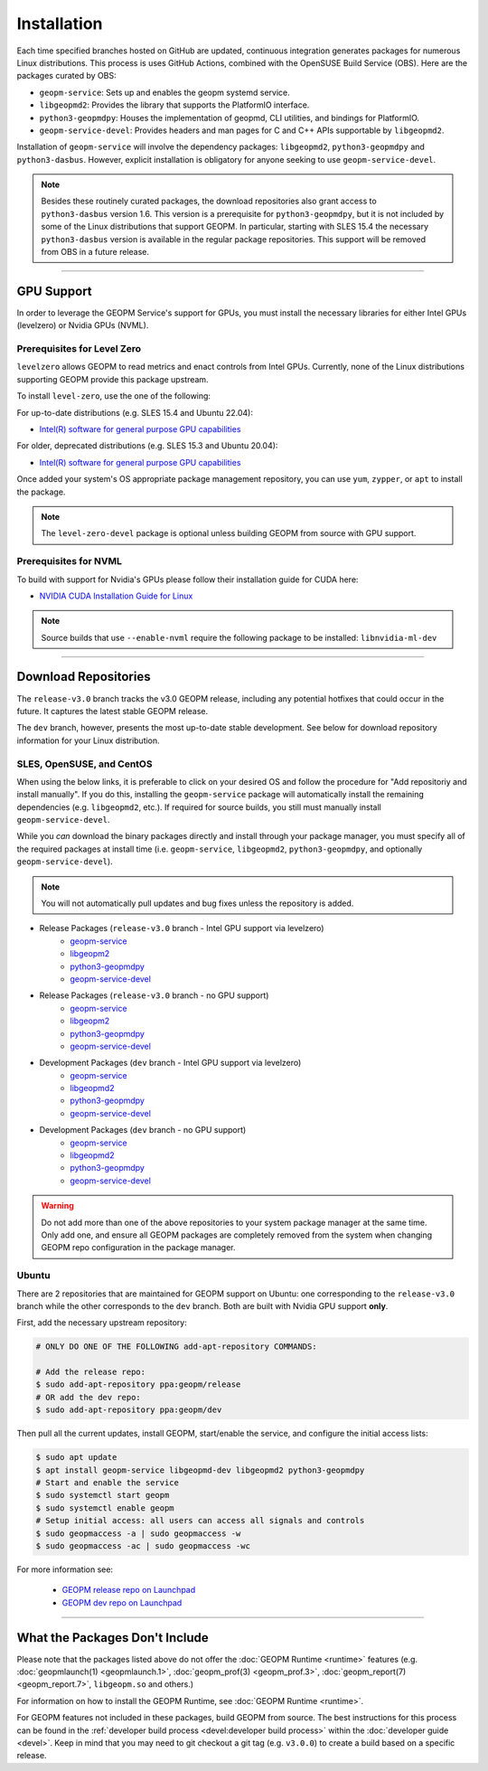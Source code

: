 Installation
============

Each time specified branches hosted on GitHub are updated, continuous
integration generates packages for numerous Linux distributions. This
process is uses GitHub Actions, combined with the OpenSUSE Build Service
(OBS). Here are the packages curated by OBS:

- ``geopm-service``: Sets up and enables the geopm systemd service.
- ``libgeopmd2``: Provides the library that supports the PlatformIO interface.
- ``python3-geopmdpy``: Houses the implementation of geopmd, CLI utilities, and bindings for PlatformIO.
- ``geopm-service-devel``: Provides headers and man pages for C and C++ APIs supportable by ``libgeopmd2``.

Installation of ``geopm-service`` will involve the dependency packages:
``libgeopmd2``, ``python3-geopmdpy`` and ``python3-dasbus``. However, explicit
installation is obligatory for anyone seeking to use ``geopm-service-devel``.

.. note::

    Besides these routinely curated packages, the download repositories also
    grant access to ``python3-dasbus`` version 1.6. This version is a
    prerequisite for ``python3-geopmdpy``, but it is not included by some of
    the Linux distributions that support GEOPM.  In particular, starting with
    SLES 15.4 the necessary ``python3-dasbus`` version is available in the
    regular package repositories.  This support will be removed from OBS in
    a future release.

----

GPU Support
-----------

In order to leverage the GEOPM Service's support for GPUs, you must install the
necessary libraries for either Intel GPUs (levelzero) or Nvidia GPUs (NVML).

Prerequisites for Level Zero
^^^^^^^^^^^^^^^^^^^^^^^^^^^^

``levelzero`` allows GEOPM to read metrics and enact controls from Intel GPUs.
Currently, none of the Linux distributions supporting GEOPM provide this
package upstream.

To install ``level-zero``, use the one of the following:

For up-to-date distributions (e.g. SLES 15.4 and Ubuntu 22.04):

* `Intel(R) software for general purpose GPU capabilities
  <https://dgpu-docs.intel.com/driver/installation.html>`__

For older, deprecated distributions (e.g. SLES 15.3 and Ubuntu 20.04):

* `Intel(R) software for general purpose GPU capabilities
  <https://dgpu-docs.intel.com/installation-guides/index.html>`__

Once added your system's OS appropriate package management repository, you can
use ``yum``, ``zypper``, or ``apt`` to install the package.

.. note::

   The ``level-zero-devel`` package is optional unless building GEOPM from
   source with GPU support.

Prerequisites for NVML
^^^^^^^^^^^^^^^^^^^^^^

.. TODO Include blurb about DCGM, where to get it, and why it's important.
   This only makes sense if/when we build with DCGM in something that is packaged
   on Launchpad or OBS.

To build with support for Nvidia's GPUs please follow their installation guide
for CUDA here:

* `NVIDIA CUDA Installation Guide for Linux
  <https://docs.nvidia.com/cuda/cuda-installation-guide-linux/index.html>`__

.. note::

   Source builds that use ``--enable-nvml`` require the following package to be
   installed: ``libnvidia-ml-dev``

----

Download Repositories
---------------------

The ``release-v3.0`` branch tracks the v3.0 GEOPM release, including any
potential hotfixes that could occur in the future. It captures the latest
stable GEOPM release.

The ``dev`` branch, however, presents the most up-to-date stable development.
See below for download repository information for your Linux distribution.

SLES, OpenSUSE, and CentOS
^^^^^^^^^^^^^^^^^^^^^^^^^^

When using the below links, it is preferable to click on your desired OS and
follow the procedure for "Add repositoriy and install manually".  If you do
this, installing the ``geopm-service`` package will automatically install the
remaining dependencies (e.g. ``libgeopmd2``, etc.).  If required for source
builds, you still must manually install ``geopm-service-devel``.

While you *can* download the binary packages directly and install through your
package manager, you must specify all of the required packages at install time
(i.e. ``geopm-service``, ``libgeopmd2``, ``python3-geopmdpy``, and optionally
``geopm-service-devel``).

.. note::

   You will not automatically pull updates and bug fixes unless the repository
   is added.

- Release Packages (``release-v3.0`` branch - Intel GPU support via levelzero)
   + `geopm-service <https://software.opensuse.org//download.html?project=home%3Ageopm%3Arelease%3Asupplementary&package=geopm-service>`__
   + `libgeopm2 <https://software.opensuse.org//download.html?project=home%3Ageopm%3Arelease%3Asupplementary&package=libgeopmd2>`__
   + `python3-geopmdpy <https://software.opensuse.org//download.html?project=home%3Ageopm%3Arelease%3Asupplementary&package=python3-geopmdpy>`__
   + `geopm-service-devel <https://software.opensuse.org//download.html?project=home%3Ageopm%3Arelease%3Asupplementary&package=geopm-service-devel>`__

- Release Packages (``release-v3.0`` branch - no GPU support)
   + `geopm-service <https://software.opensuse.org//download.html?project=home%3Ageopm%3Arelease&package=geopm-service>`__
   + `libgeopm2 <https://software.opensuse.org//download.html?project=home%3Ageopm%3Arelease&package=libgeopmd2>`__
   + `python3-geopmdpy <https://software.opensuse.org//download.html?project=home%3Ageopm%3Arelease&package=python3-geopmdpy>`__
   + `geopm-service-devel <https://software.opensuse.org//download.html?project=home%3Ageopm%3Arelease&package=geopm-service-devel>`__

- Development Packages (``dev`` branch - Intel GPU support via levelzero)
   + `geopm-service <https://software.opensuse.org/download.html?project=home%3Ageopm%3Asupplementary&package=geopm-service>`__
   + `libgeopmd2 <https://software.opensuse.org/download.html?project=home%3Ageopm%3Asupplementary&package=libgeopmd2>`__
   + `python3-geopmdpy <https://software.opensuse.org/download.html?project=home%3Ageopm%3Asupplementary&package=python3-geopmdpy>`__
   + `geopm-service-devel <https://software.opensuse.org/download.html?project=home%3Ageopm%3Asupplementary&package=geopm-service-devel>`__

- Development Packages (``dev`` branch - no GPU support)
   + `geopm-service <https://software.opensuse.org/download.html?project=home%3Ageopm&package=geopm-service>`__
   + `libgeopmd2 <https://software.opensuse.org/download.html?project=home%3Ageopm&package=libgeopmd2>`__
   + `python3-geopmdpy <https://software.opensuse.org/download.html?project=home%3Ageopm&package=python3-geopmdpy>`__
   + `geopm-service-devel <https://software.opensuse.org/download.html?project=home%3Ageopm&package=geopm-service-devel>`__

.. warning::

   Do not add more than one of the above repositories to your system package
   manager at the same time.  Only add one, and ensure all GEOPM packages are
   completely removed from the system when changing GEOPM repo configuration in
   the package manager.

Ubuntu
^^^^^^

There are 2 repositories that are maintained for GEOPM support on Ubuntu: one
corresponding to the ``release-v3.0`` branch while the other corresponds to the
``dev`` branch.  Both are built with Nvidia GPU support **only**.

First, add the necessary upstream repository:

.. code-block:: bash

    # ONLY DO ONE OF THE FOLLOWING add-apt-repository COMMANDS:

    # Add the release repo:
    $ sudo add-apt-repository ppa:geopm/release
    # OR add the dev repo:
    $ sudo add-apt-repository ppa:geopm/dev

Then pull all the current updates, install GEOPM, start/enable the service, and
configure the initial access lists:

.. code-block:: bash

    $ sudo apt update
    $ apt install geopm-service libgeopmd-dev libgeopmd2 python3-geopmdpy
    # Start and enable the service
    $ sudo systemctl start geopm
    $ sudo systemctl enable geopm
    # Setup initial access: all users can access all signals and controls
    $ sudo geopmaccess -a | sudo geopmaccess -w
    $ sudo geopmaccess -ac | sudo geopmaccess -wc

For more information see:

 * `GEOPM release repo on Launchpad
   <https://launchpad.net/~geopm/+archive/ubuntu/release>`__
 * `GEOPM dev repo on Launchpad
   <https://launchpad.net/~geopm/+archive/ubuntu/dev>`__


.. MOVE TO SOURCE BUILD PAGE
.. .. note::

..    Source builds that use ``--enable-nvml`` require the following package to be
..    installed: ``libnvidia-ml-dev``

----

What the Packages Don't Include
-------------------------------

Please note that the packages listed above do not offer the :doc:`GEOPM Runtime
<runtime>` features (e.g. :doc:`geopmlaunch(1) <geopmlaunch.1>`,
:doc:`geopm_prof(3) <geopm_prof.3>`, :doc:`geopm_report(7) <geopm_report.7>`,
``libgeopm.so`` and others.)

For information on how to install the GEOPM Runtime, see :doc:`GEOPM Runtime
<runtime>`.

For GEOPM features not included in these packages, build GEOPM from
source. The best instructions for this process can be found in the
:ref:`developer build process <devel:developer build process>` within the
:doc:`developer guide <devel>`. Keep in mind that you may need to git checkout
a git tag (e.g. ``v3.0.0``) to create a build based on a specific release.
